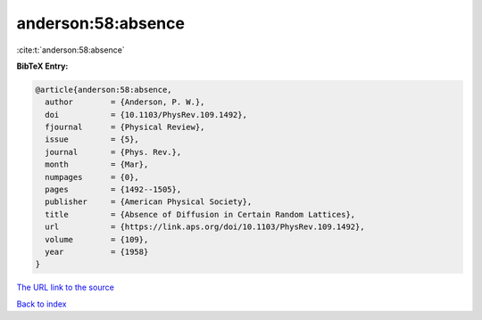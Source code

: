 anderson:58:absence
===================

:cite:t:`anderson:58:absence`

**BibTeX Entry:**

.. code-block:: bibtex

   @article{anderson:58:absence,
     author        = {Anderson, P. W.},
     doi           = {10.1103/PhysRev.109.1492},
     fjournal      = {Physical Review},
     issue         = {5},
     journal       = {Phys. Rev.},
     month         = {Mar},
     numpages      = {0},
     pages         = {1492--1505},
     publisher     = {American Physical Society},
     title         = {Absence of Diffusion in Certain Random Lattices},
     url           = {https://link.aps.org/doi/10.1103/PhysRev.109.1492},
     volume        = {109},
     year          = {1958}
   }

`The URL link to the source <https://link.aps.org/doi/10.1103/PhysRev.109.1492>`__


`Back to index <../By-Cite-Keys.html>`__
